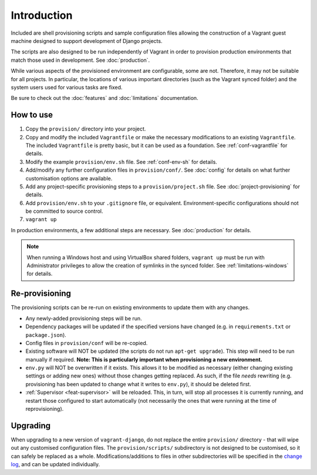 ============
Introduction
============

Included are shell provisioning scripts and sample configuration files allowing the construction of a Vagrant guest machine designed to support development of Django projects.

The scripts are also designed to be run independently of Vagrant in order to provision production environments that match those used in development. See :doc:`production`.

While various aspects of the provisioned environment are configurable, some are not. Therefore, it may not be suitable for all projects. In particular, the locations of various important directories (such as the Vagrant synced folder) and the system users used for various tasks are fixed.

Be sure to check out the :doc:`features` and :doc:`limitations` documentation.


How to use
==========

#.  Copy the ``provision/`` directory into your project.
#.  Copy and modify the included ``Vagrantfile`` or make the necessary modifications to an existing ``Vagrantfile``. The included ``Vagrantfile`` is pretty basic, but it can be used as a foundation. See :ref:`conf-vagrantfile` for details.
#.  Modify the example ``provision/env.sh`` file. See :ref:`conf-env-sh` for details.
#.  Add/modify any further configuration files in ``provision/conf/``. See :doc:`config` for details on what further customisation options are available.
#.  Add any project-specific provisioning steps to a ``provision/project.sh`` file. See :doc:`project-provisioning` for details.
#.  Add ``provision/env.sh`` to your ``.gitignore`` file, or equivalent. Environment-specific configurations should not be committed to source control.
#. ``vagrant up``

In production environments, a few additional steps are necessary. See :doc:`production` for details.

.. note::
    When running a Windows host and using VirtualBox shared folders, ``vagrant up`` must be run with Administrator privileges to allow the creation of symlinks in the synced folder. See :ref:`limitations-windows` for details.


Re-provisioning
===============

The provisioning scripts can be re-run on existing environments to update them with any changes.

* Any newly-added provisioning steps will be run.
* Dependency packages will be updated if the specified versions have changed (e.g. in ``requirements.txt`` or ``package.json``).
* Config files in ``provision/conf`` will be re-copied.
* Existing software will NOT be updated (the scripts do not run ``apt-get upgrade``). This step will need to be run manually if required. **Note: This is particularly important when provisioning a new environment.**
* ``env.py`` will NOT be overwritten if it exists. This allows it to be modified as necessary (either changing existing settings or adding new ones) without those changes getting replaced. As such, if the file *needs* rewriting (e.g. provisioning has been updated to change what it writes to ``env.py``), it should be deleted first.
* :ref:`Supervisor <feat-supervisor>` will be reloaded. This, in turn, will stop all processes it is currently running, and restart those configured to start automatically (not necessarily the ones that were running at the time of reprovisioning).


Upgrading
=========

When upgrading to a new version of ``vagrant-django``, do not replace the entire ``provision/`` directory - that will wipe out any customised configuration files. The ``provision/scripts/`` subdirectory is not designed to be customised, so it can safely be replaced as a whole. Modifications/additions to files in other subdirectories will be specified in the `change log <https://github.com/oogles/vagrant-django/blob/master/CHANGELOG.rst>`_, and can be updated individually.
